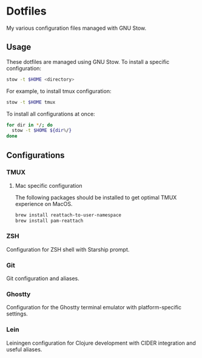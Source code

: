 * Dotfiles

My various configuration files managed with GNU Stow.

** Usage

These dotfiles are managed using GNU Stow. To install a specific configuration:

#+begin_src bash
  stow -t $HOME <directory>
#+end_src

For example, to install tmux configuration:

#+begin_src bash
  stow -t $HOME tmux
#+end_src

To install all configurations at once:

#+begin_src bash
  for dir in */; do
    stow -t $HOME ${dir%/}
  done
#+end_src

** Configurations

*** TMUX

**** Mac specific configuration

The following packages should be installed to get optimal TMUX experience on
MacOS.

#+begin_src bash
  brew install reattach-to-user-namespace
  brew install pam-reattach
#+end_src

*** ZSH

Configuration for ZSH shell with Starship prompt.

*** Git

Git configuration and aliases.

*** Ghostty

Configuration for the Ghostty terminal emulator with platform-specific settings.

*** Lein

Leiningen configuration for Clojure development with CIDER integration and useful aliases.
   
